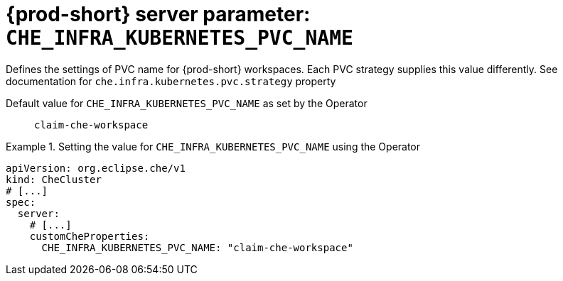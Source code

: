   
[id="{prod-id-short}-server-parameter-che_infra_kubernetes_pvc_name_{context}"]
= {prod-short} server parameter: `+CHE_INFRA_KUBERNETES_PVC_NAME+`

// FIXME: Fix the language and remove the  vale off statement.
// pass:[<!-- vale off -->]

Defines the settings of PVC name for {prod-short} workspaces. Each PVC strategy supplies this value differently. See documentation for `che.infra.kubernetes.pvc.strategy` property

// Default value for `+CHE_INFRA_KUBERNETES_PVC_NAME+`:: `+claim-che-workspace+`

// If the Operator sets a different value, uncomment and complete following block:
Default value for `+CHE_INFRA_KUBERNETES_PVC_NAME+` as set by the Operator:: `+claim-che-workspace+`

ifeval::["{project-context}" == "che"]
// If Helm sets a different default value, uncomment and complete following block:
Default value for `+CHE_INFRA_KUBERNETES_PVC_NAME+` as set using the `configMap`:: `+claim-che-workspace+`
endif::[]

// FIXME: If the parameter can be set with the simpler syntax defined for CheCluster Custom Resource, replace it here

.Setting the value for `+CHE_INFRA_KUBERNETES_PVC_NAME+` using the Operator
====
[source,yaml]
----
apiVersion: org.eclipse.che/v1
kind: CheCluster
# [...]
spec:
  server:
    # [...]
    customCheProperties:
      CHE_INFRA_KUBERNETES_PVC_NAME: "claim-che-workspace"
----
====


